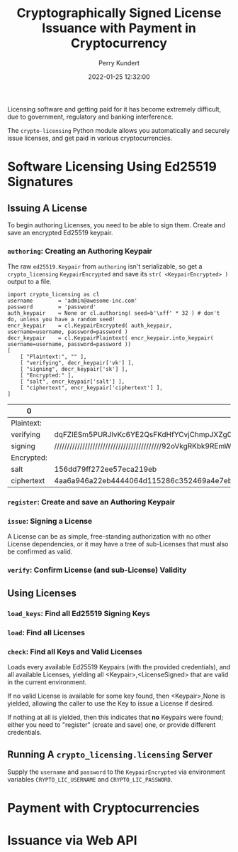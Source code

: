 #+title: Cryptographically Signed License Issuance with Payment in Cryptocurrency
#+author: Perry Kundert
#+email: perry@kundert.ca
#+date: 2022-01-25 12:32:00
#+draft: false
#+EXPORT_FILE_NAME: README.pdf
#+STARTUP: org-startup-with-inline-images inlineimages
#+STARTUP: org-latex-tables-centered nil

#+OPTIONS: ^:nil # Disable sub/superscripting with bare _; _{...} still works
#+OPTIONS: toc:nil

#+LATEX_HEADER: \usepackage[margin=1.0in]{geometry}

#+BEGIN_SRC emacs-lisp :noweb no-export :exports results
;; Tables not centered
(
 setq org-latex-tables-centered nil
      org-src-preserve-indentation t
      org-edit-src-content-indentation 0
      org-confirm-babel-evaluate nil
)
nil
#+END_SRC

#+RESULTS:

#+BEGIN_ABSTRACT
Licensing software and getting paid for it has become extremely difficult, due to government,
regulatory and banking interference.

The =crypto-licensing= Python module allows you automatically and securely issue licenses, and get
paid in various cryptocurrencies.
#+END_ABSTRACT

#+TOC: headlines 3

* Software Licensing Using Ed25519 Signatures

** Issuing A License 

   To begin authoring Licenses, you need to be able to sign them.  Create and save an encrypted
   Ed25519 keypair.

*** =authoring=: Creating an Authoring Keypair

    The raw =ed25519.Keypair= from =authoring= isn't serializable, so get a =crypto_licensing=
    =KeypairEncrypted= and save its =str( <KeypairEncrypted> )= output to a file.

    #+LATEX: {\scriptsize
    #+BEGIN_SRC ipython :session :exports both :results raw drawer
    import crypto_licensing as cl
    username		= 'admin@awesome-inc.com'
    password		= 'password'
    auth_keypair	= None or cl.authoring( seed=b'\xff' * 32 ) # don't do, unless you have a random seed!
    encr_keypair	= cl.KeypairEncrypted( auth_keypair, username=username, password=password )
    decr_keypair	= cl.KeypairPlaintext( encr_keypair.into_keypair( username=username, password=password ))
    [
        [ "Plaintext:", "" ],
        [ "verifying", decr_keypair['vk'] ],
        [ "signing", decr_keypair['sk'] ],
        [ "Encrypted:" ],
        [ "salt", encr_keypair['salt'] ],
        [ "ciphertext", encr_keypair['ciphertext'] ],
    ]
    #+END_SRC

    #+RESULTS:
    :results:
   # Out[35]:
   | 0          | 1                                                                                                |
   |------------+--------------------------------------------------------------------------------------------------|
   | Plaintext: |                                                                                                  |
   | verifying  | dqFZIESm5PURJlvKc6YE2QsFKdHfYCvjChmpJXZg0fU=                                                     |
   | signing    | //////////////////////////////////////////92oVkgRKbk9REmW8pzpgTZCwUp0d9gK+MKGakldmDR9Q==         |
   | Encrypted: |                                                                                                  |
   | salt       | 156dd79ff272ee57eca219eb                                                                         |
   | ciphertext | 4aa6a946a22eb4444064d115286c352469a4e7ebdf41a61c2d31e68e1652f4917926b4a6910b5a9e48a3e74cd332a739 |
   :end:

    #+LATEX: }

*** =register=: Create and save an Authoring Keypair

    

*** =issue=: Signing a License

    A License can be as simple, free-standing authorization with no other License dependencies, or
    it may have a tree of sub-Licenses that must also be confirmed as valid.

*** =verify=: Confirm License (and sub-License) Validity

** Using Licenses

*** =load_keys=: Find all Ed25519 Signing Keys

*** =load=: Find all Licenses

*** =check=: Find all Keys and Valid Licenses

    Loads every available Ed25519 Keypairs (with the provided credentials), and all available
    Licenses, yielding all <Keypair>,<LicenseSigned> that are valid in the current environment.

    If no valid License is available for some key found, then <Keypair>,None is yielded, allowing the
    caller to use the Key to issue a License if desired.

    If nothing at all is yielded, then this indicates that *no* Keypairs were found; either you need
    to "register"  (create and save) one, or provide different credentials.

** Running A =crypto_licensing.licensing= Server

   Supply the =username= and =password= to the =KeypairEncrypted= via environment variables
   =CRYPTO_LIC_USERNAME= and =CRYPTO_LIC_PASSWORD=.

* Payment with Cryptocurrencies
* Issuance via Web API
